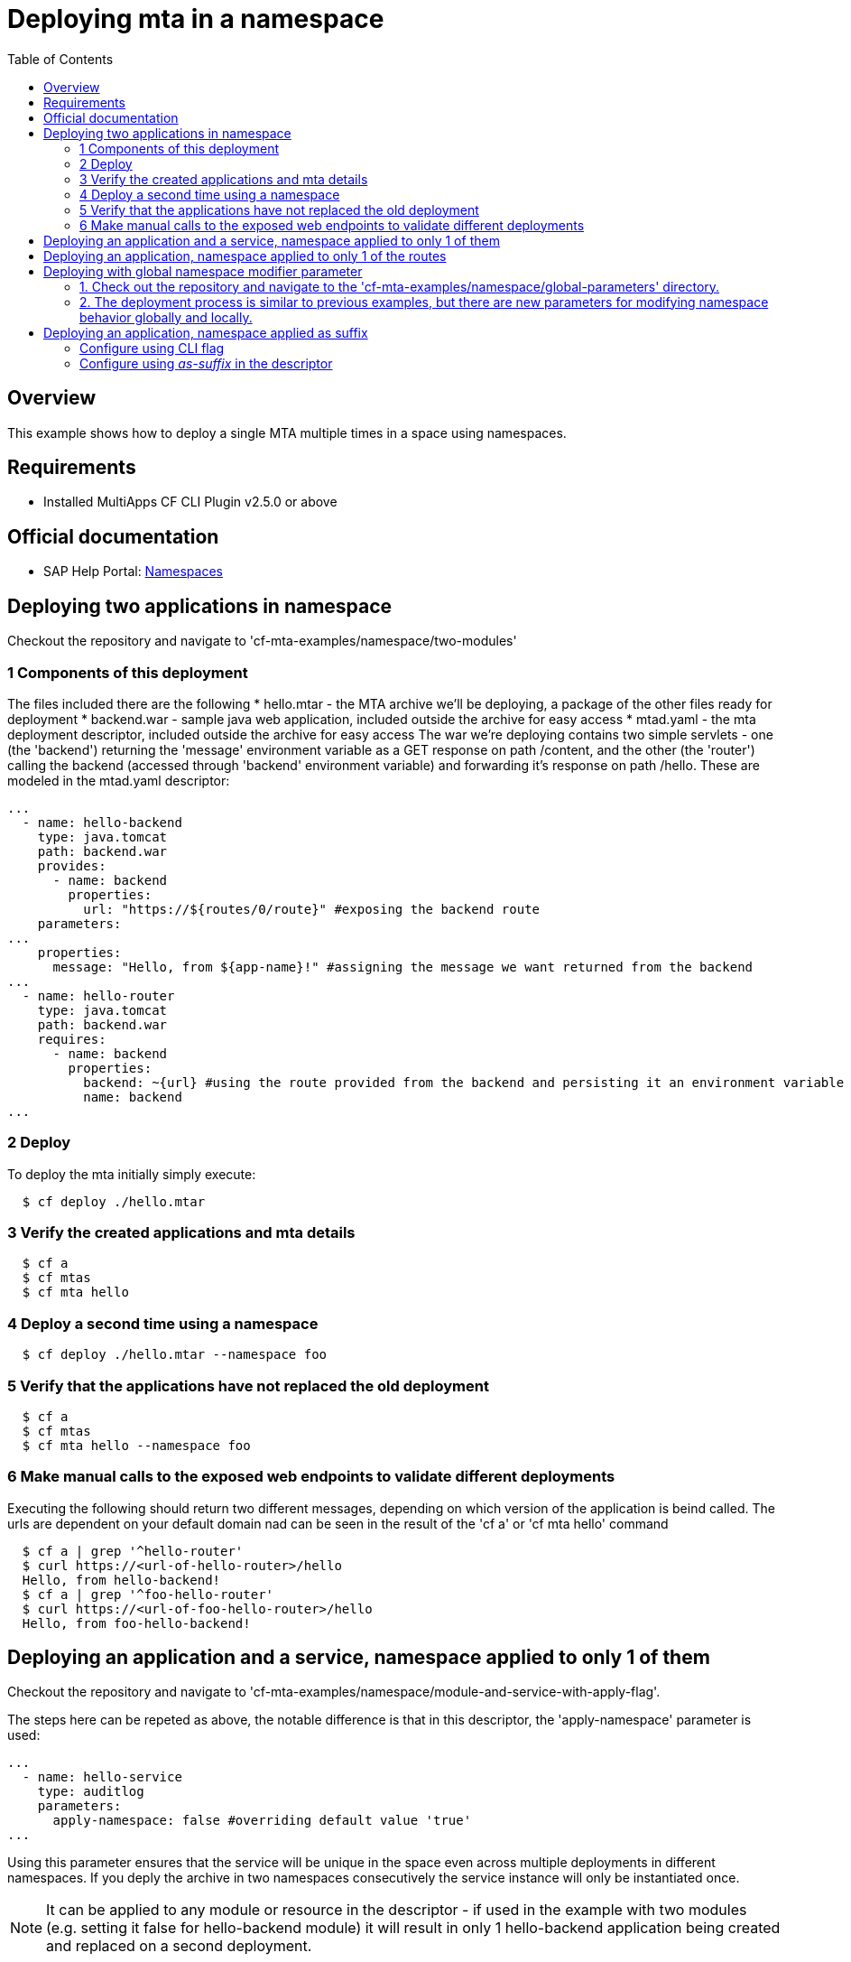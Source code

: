 # Deploying mta in a namespace
:toc:

## Overview
This example shows how to deploy a single MTA multiple times in a space using namespaces.

## Requirements
* Installed MultiApps CF CLI Plugin v2.5.0 or above

## Official documentation
* SAP Help Portal: link:https://help.sap.com/viewer/65de2977205c403bbc107264b8eccf4b/Cloud/en-US/b28fd77836d44bde8c404618bf0f1228.html[Namespaces]

## Deploying two applications in namespace
Checkout the repository and navigate to 'cf-mta-examples/namespace/two-modules'

### 1 Components of this deployment 
The files included there are the following
* hello.mtar - the MTA archive we'll be deploying, a package of the other files ready for deployment 
* backend.war - sample java web application, included outside the archive for easy access
* mtad.yaml - the mta deployment descriptor, included outside the archive for easy access
The war we're deploying contains two simple servlets - one (the 'backend') returning the 'message' environment variable as a GET response on path /content, and the other (the 'router') calling the backend (accessed through 'backend' environment variable) and forwarding it's response on path /hello. These are modeled in the mtad.yaml descriptor:
```yaml
...        
  - name: hello-backend
    type: java.tomcat
    path: backend.war
    provides:
      - name: backend
        properties:
          url: "https://${routes/0/route}" #exposing the backend route 
    parameters:
...
    properties:
      message: "Hello, from ${app-name}!" #assigning the message we want returned from the backend
...
  - name: hello-router
    type: java.tomcat
    path: backend.war
    requires:
      - name: backend
        properties:
          backend: ~{url} #using the route provided from the backend and persisting it an environment variable in the router
          name: backend
...

```

### 2 Deploy 
To deploy the mta initially simply execute:
```bash
  $ cf deploy ./hello.mtar
  
```
### 3 Verify the created applications and mta details
```bash
  $ cf a
  $ cf mtas
  $ cf mta hello
  
```
### 4 Deploy a second time using a namespace
```bash
  $ cf deploy ./hello.mtar --namespace foo
  
```
### 5 Verify that the applications have not replaced the old deployment
```bash
  $ cf a
  $ cf mtas
  $ cf mta hello --namespace foo
  
```
### 6 Make manual calls to the exposed web endpoints to validate different deployments
Executing the following should return two different messages, depending on which version of the application is beind called. The urls are dependent on your default domain nad can be seen in the result of the 'cf a' or 'cf mta hello' command
```bash
  $ cf a | grep '^hello-router'
  $ curl https://<url-of-hello-router>/hello
  Hello, from hello-backend!
  $ cf a | grep '^foo-hello-router'
  $ curl https://<url-of-foo-hello-router>/hello
  Hello, from foo-hello-backend!
  
```

## Deploying an application and a service, namespace applied to only 1 of them
Checkout the repository and navigate to 'cf-mta-examples/namespace/module-and-service-with-apply-flag'.

The steps here can be repeted as above, the notable difference is that in this descriptor, the 'apply-namespace' parameter is used:
```yaml
...
  - name: hello-service
    type: auditlog
    parameters:
      apply-namespace: false #overriding default value 'true'
...

```
Using this parameter ensures that the service will be unique in the space even across multiple deployments in different namespaces. If you deply the archive in two namespaces consecutively the service instance will only be instantiated once.

NOTE: It can be applied to any module or resource in the descriptor - if used in the example with two modules (e.g. setting it false for hello-backend module) it will result in only 1 hello-backend application being created and replaced on a second deployment.

## Deploying an application, namespace applied to only 1 of the routes
Checkout the repository and navigate to 'cf-mta-examples/namespace/module-with-apply-flag-to-route'.

The steps are the same as previous examples, the difference is that 'apply-namespace' parameter is used inside module route map:
```yaml
...
 routes:
  - route: hello-backend.${default-domain}
  - route: route-without-namespace.${default-domain}
    apply-namespace: false
...

```
## Deploying with global namespace modifier parameter

To deploy an application with set global parameters, follow these steps:

### 1. Check out the repository and navigate to the 'cf-mta-examples/namespace/global-parameters' directory.
### 2. The deployment process is similar to previous examples, but there are new parameters for modifying namespace behavior globally and locally.

The global namespace parameters are defined as follows:
```
parameters:
  apply-namespace:
    app-names: true
    service-names: true
    app-routes: true
```

If you deploy with only these parameters, all applications, services, and routes are expected to have the namespace applied as a prefix, if one was provided.

If you add a namespace modifying parameter locally, for example:
```
modules:
  - name: hello-backend
    type: application
    path: appBits.zip
    parameters:
      apply-namespace: false
```
it means that the application named "hello-backend" will not have the namespace prefix. Locally applied namespace parameters have higher priority than global parameters.

The local `apply-namespace` parameter is set for one application/service/route, whereas global parameters are set on all applications/services/routes.

When you run the command:
```bash
$ cf deploy ./hello.mtar --namespace foo
```
the expected results are:
- hello-backend // local value is higher priority that global and global is ignored
- foo-hello-router // global value is applied
- route-without-namespace.${default-domain}
- foo-my-cf-service

Operation parameters/command-line options have the highest priority. If you use them, all applications/services/routes will follow the behavior specified in these command-line options and ignore all additional parameters, even if present.

When you run the command:
```bash
$ cf deploy ./hello.mtar --namespace foo --apply-namespace-app-names true --apply-namespace-service-names true --apply-namespace-app-routes true
```
all applications/services/routes will have the prefix `foo`. In this way, other parameters in the descriptor are ignored.

Similarly, when you run the command:
```bash
$ cf deploy ./hello.mtar --namespace foo --apply-namespace-app-names false --apply-namespace-service-names false --apply-namespace-app-routes false
```
none of the applications/services/routes will have the prefix `foo`.

## Deploying an application, namespace applied as suffix
### Configure using CLI flag
Checkout the repository and navigate to 'cf-mta-examples/namespace/module-with-apply-as-suffix-flag'.

The steps are the same as previous examples, the difference is that you add the _apply-namespace-as-suffix_ parameter:
``` bash
$ cf deploy ./hello.mtar --namespace foo --apply-namespace-as-suffix true
```
This will result in creating an application that has the namespace applied as a suffix and not a prefix.

### Configure using _as-suffix_ in the descriptor
Checkout the repository and navigate to 'cf-mta-examples/namespace/module-with-apply-as-suffix-global-parameter'. In this case where the namespace must be applied is configured using the global parameters in the deployment descriptor:
```yaml
...
 parameters:
  apply-namespace:
    as-suffix: true
...

```

The steps are the same as previous examples. Just run without the flag:
``` bash
$ cf deploy ./hello.mtar --namespace foo
```

This will result in creating an application that has the namespace applied as a suffix and not a prefix.